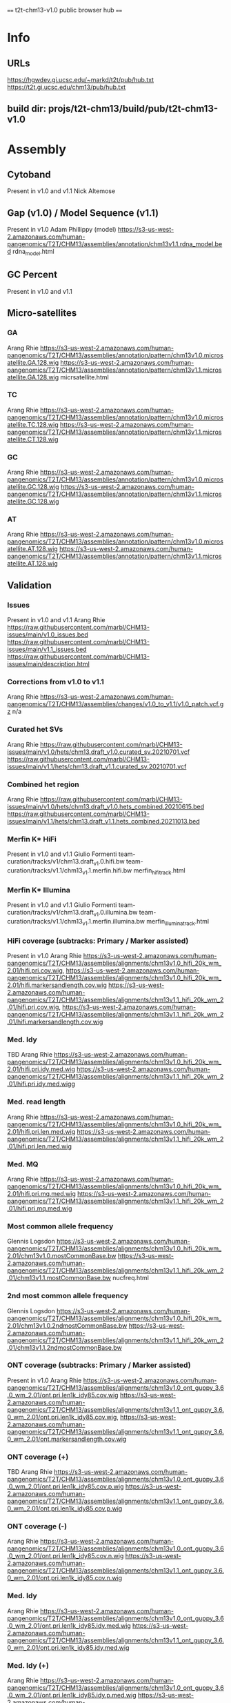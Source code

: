 #+STARTUP: nologdone
#+SEQ_TODO: TODO ACTIVE | DONE

==== t2t-chm13-v1.0 public browser hub ====
* Info
** URLs
https://hgwdev.gi.ucsc.edu/~markd/t2t/pub/hub.txt
https://t2t.gi.ucsc.edu/chm13/pub/hub.txt
** build dir: projs/t2t-chm13/build/pub/t2t-chm13-v1.0
* Assembly
** Cytoband
Present in v1.0 and v1.1
Nick Altemose

** Gap (v1.0) / Model Sequence (v1.1)
Present in v1.0
Adam Phillippy (model)
https://s3-us-west-2.amazonaws.com/human-pangenomics/T2T/CHM13/assemblies/annotation/chm13v1.1.rdna_model.bed
rdna_model.html
** GC Percent
Present in v1.0 and v1.1

** Micro-satellites
*** GA
Arang Rhie
https://s3-us-west-2.amazonaws.com/human-pangenomics/T2T/CHM13/assemblies/annotation/pattern/chm13v1.0.microsatellite.GA.128.wig
https://s3-us-west-2.amazonaws.com/human-pangenomics/T2T/CHM13/assemblies/annotation/pattern/chm13v1.1.microsatellite.GA.128.wig
micrsatellite.html
*** TC
Arang Rhie
https://s3-us-west-2.amazonaws.com/human-pangenomics/T2T/CHM13/assemblies/annotation/pattern/chm13v1.0.microsatellite.TC.128.wig
https://s3-us-west-2.amazonaws.com/human-pangenomics/T2T/CHM13/assemblies/annotation/pattern/chm13v1.1.microsatellite.CT.128.wig
*** GC
Arang Rhie
https://s3-us-west-2.amazonaws.com/human-pangenomics/T2T/CHM13/assemblies/annotation/pattern/chm13v1.0.microsatellite.GC.128.wig
https://s3-us-west-2.amazonaws.com/human-pangenomics/T2T/CHM13/assemblies/annotation/pattern/chm13v1.1.microsatellite.GC.128.wig
*** AT
Arang Rhie
https://s3-us-west-2.amazonaws.com/human-pangenomics/T2T/CHM13/assemblies/annotation/pattern/chm13v1.0.microsatellite.AT.128.wig
https://s3-us-west-2.amazonaws.com/human-pangenomics/T2T/CHM13/assemblies/annotation/pattern/chm13v1.1.microsatellite.AT.128.wig

** Validation
*** Issues
Present in v1.0 and v1.1
Arang Rhie
https://raw.githubusercontent.com/marbl/CHM13-issues/main/v1.0_issues.bed
https://raw.githubusercontent.com/marbl/CHM13-issues/main/v1.1_issues.bed
https://raw.githubusercontent.com/marbl/CHM13-issues/main/description.html
*** Corrections from v1.0 to v1.1
Arang Rhie
https://s3-us-west-2.amazonaws.com/human-pangenomics/T2T/CHM13/assemblies/changes/v1.0_to_v1.1/v1.0_patch.vcf.gz
n/a

*** Curated het SVs
Arang Rhie
https://raw.githubusercontent.com/marbl/CHM13-issues/main/v1.0/hets/chm13.draft_v1.0.curated_sv.20210701.vcf
https://raw.githubusercontent.com/marbl/CHM13-issues/main/v1.1/hets/chm13.draft_v1.1.curated_sv.20210701.vcf

*** Combined het region
Arang Rhie
https://raw.githubusercontent.com/marbl/CHM13-issues/main/v1.0/hets/chm13.draft_v1.0.hets_combined.20210615.bed
https://raw.githubusercontent.com/marbl/CHM13-issues/main/v1.1/hets/chm13.draft_v1.1.hets_combined.20211013.bed

*** Merfin K* HiFi
Present in v1.0 and v1.1
Giulio Formenti
team-curation/tracks/v1/chm13.draft_v1.0.hifi.bw
team-curation/tracks/v1.1/chm13_v1.1.merfin.hifi.bw
merfin_hifi_track.html
*** Merfin K* Illumina
Present in v1.0 and v1.1
Giulio Formenti
team-curation/tracks/v1/chm13.draft_v1.0.illumina.bw
team-curation/tracks/v1.1/chm13_v1.1.merfin.illumina.bw
merfin_illumina_track.html
*** HiFi coverage (subtracks: Primary / Marker assisted)
Present in v1.0
Arang Rhie
https://s3-us-west-2.amazonaws.com/human-pangenomics/T2T/CHM13/assemblies/alignments/chm13v1.0_hifi_20k_wm_2.01/hifi.pri.cov.wig, https://s3-us-west-2.amazonaws.com/human-pangenomics/T2T/CHM13/assemblies/alignments/chm13v1.0_hifi_20k_wm_2.01/hifi.markersandlength.cov.wig
https://s3-us-west-2.amazonaws.com/human-pangenomics/T2T/CHM13/assemblies/alignments/chm13v1.1_hifi_20k_wm_2.01/hifi.pri.cov.wig, https://s3-us-west-2.amazonaws.com/human-pangenomics/T2T/CHM13/assemblies/alignments/chm13v1.1_hifi_20k_wm_2.01/hifi.markersandlength.cov.wig

*** Med. Idy
TBD
Arang Rhie
https://s3-us-west-2.amazonaws.com/human-pangenomics/T2T/CHM13/assemblies/alignments/chm13v1.0_hifi_20k_wm_2.01/hifi.pri.idy.med.wig
https://s3-us-west-2.amazonaws.com/human-pangenomics/T2T/CHM13/assemblies/alignments/chm13v1.1_hifi_20k_wm_2.01/hifi.pri.idy.med.wigg

*** Med. read length
Arang Rhie
https://s3-us-west-2.amazonaws.com/human-pangenomics/T2T/CHM13/assemblies/alignments/chm13v1.0_hifi_20k_wm_2.01/hifi.pri.len.med.wig
https://s3-us-west-2.amazonaws.com/human-pangenomics/T2T/CHM13/assemblies/alignments/chm13v1.1_hifi_20k_wm_2.01/hifi.pri.len.med.wig

*** Med. MQ
Arang Rhie
https://s3-us-west-2.amazonaws.com/human-pangenomics/T2T/CHM13/assemblies/alignments/chm13v1.0_hifi_20k_wm_2.01/hifi.pri.mq.med.wig
https://s3-us-west-2.amazonaws.com/human-pangenomics/T2T/CHM13/assemblies/alignments/chm13v1.1_hifi_20k_wm_2.01/hifi.pri.mq.med.wig

*** Most common allele frequency
Glennis Logsdon
https://s3-us-west-2.amazonaws.com/human-pangenomics/T2T/CHM13/assemblies/alignments/chm13v1.0_hifi_20k_wm_2.01/chm13v1.0.mostCommonBase.bw
https://s3-us-west-2.amazonaws.com/human-pangenomics/T2T/CHM13/assemblies/alignments/chm13v1.1_hifi_20k_wm_2.01/chm13v1.1.mostCommonBase.bw
nucfreq.html
*** 2nd most common allele frequency
Glennis Logsdon
https://s3-us-west-2.amazonaws.com/human-pangenomics/T2T/CHM13/assemblies/alignments/chm13v1.0_hifi_20k_wm_2.01/chm13v1.0.2ndmostCommonBase.bw
https://s3-us-west-2.amazonaws.com/human-pangenomics/T2T/CHM13/assemblies/alignments/chm13v1.1_hifi_20k_wm_2.01/chm13v1.1.2ndmostCommonBase.bw

*** ONT coverage  (subtracks: Primary / Marker assisted)
Present in v1.0
Arang Rhie
https://s3-us-west-2.amazonaws.com/human-pangenomics/T2T/CHM13/assemblies/alignments/chm13v1.0_ont_guppy_3.6.0_wm_2.01/ont.pri.len1k_idy85.cov.wig
https://s3-us-west-2.amazonaws.com/human-pangenomics/T2T/CHM13/assemblies/alignments/chm13v1.1_ont_guppy_3.6.0_wm_2.01/ont.pri.len1k_idy85.cov.wig, https://s3-us-west-2.amazonaws.com/human-pangenomics/T2T/CHM13/assemblies/alignments/chm13v1.1_ont_guppy_3.6.0_wm_2.01/ont.markersandlength.cov.wig

*** ONT coverage (+)
TBD
Arang Rhie
https://s3-us-west-2.amazonaws.com/human-pangenomics/T2T/CHM13/assemblies/alignments/chm13v1.0_ont_guppy_3.6.0_wm_2.01/ont.pri.len1k_idy85.cov.p.wig
https://s3-us-west-2.amazonaws.com/human-pangenomics/T2T/CHM13/assemblies/alignments/chm13v1.1_ont_guppy_3.6.0_wm_2.01/ont.pri.len1k_idy85.cov.p.wig

*** ONT coverage (-)
Arang Rhie
https://s3-us-west-2.amazonaws.com/human-pangenomics/T2T/CHM13/assemblies/alignments/chm13v1.0_ont_guppy_3.6.0_wm_2.01/ont.pri.len1k_idy85.cov.n.wig
https://s3-us-west-2.amazonaws.com/human-pangenomics/T2T/CHM13/assemblies/alignments/chm13v1.1_ont_guppy_3.6.0_wm_2.01/ont.pri.len1k_idy85.cov.n.wig

*** Med. Idy
Arang Rhie
https://s3-us-west-2.amazonaws.com/human-pangenomics/T2T/CHM13/assemblies/alignments/chm13v1.0_ont_guppy_3.6.0_wm_2.01/ont.pri.len1k_idy85.idy.med.wig
https://s3-us-west-2.amazonaws.com/human-pangenomics/T2T/CHM13/assemblies/alignments/chm13v1.1_ont_guppy_3.6.0_wm_2.01/ont.pri.len1k_idy85.idy.med.wig

*** Med. Idy (+)
Arang Rhie
https://s3-us-west-2.amazonaws.com/human-pangenomics/T2T/CHM13/assemblies/alignments/chm13v1.0_ont_guppy_3.6.0_wm_2.01/ont.pri.len1k_idy85.idy.p.med.wig
https://s3-us-west-2.amazonaws.com/human-pangenomics/T2T/CHM13/assemblies/alignments/chm13v1.1_ont_guppy_3.6.0_wm_2.01/ont.pri.len1k_idy85.idy.p.med.wig

*** Med. Idy (-)
Arang Rhie
https://s3-us-west-2.amazonaws.com/human-pangenomics/T2T/CHM13/assemblies/alignments/chm13v1.0_ont_guppy_3.6.0_wm_2.01/ont.pri.len1k_idy85.idy.n.med.wig
https://s3-us-west-2.amazonaws.com/human-pangenomics/T2T/CHM13/assemblies/alignments/chm13v1.1_ont_guppy_3.6.0_wm_2.01/ont.pri.len1k_idy85.idy.n.med.wig

*** Med. read length
Arang Rhie
https://s3-us-west-2.amazonaws.com/human-pangenomics/T2T/CHM13/assemblies/alignments/chm13v1.0_ont_guppy_3.6.0_wm_2.01/ont.pri.len1k_idy85.len.med.wig
https://s3-us-west-2.amazonaws.com/human-pangenomics/T2T/CHM13/assemblies/alignments/chm13v1.1_ont_guppy_3.6.0_wm_2.01/ont.pri.len1k_idy85.len.med.wig

*** Med. read length (+)
Arang Rhie
https://s3-us-west-2.amazonaws.com/human-pangenomics/T2T/CHM13/assemblies/alignments/chm13v1.0_ont_guppy_3.6.0_wm_2.01/ont.pri.len1k_idy85.readLen.p.med.wig
https://s3-us-west-2.amazonaws.com/human-pangenomics/T2T/CHM13/assemblies/alignments/chm13v1.1_ont_guppy_3.6.0_wm_2.01/ont.pri.len1k_idy85.readLen.p.med.wig

*** Med. read length (-)
Arang Rhie
https://s3-us-west-2.amazonaws.com/human-pangenomics/T2T/CHM13/assemblies/alignments/chm13v1.0_ont_guppy_3.6.0_wm_2.01/ont.pri.len1k_idy85.readLen.n.med.wig
https://s3-us-west-2.amazonaws.com/human-pangenomics/T2T/CHM13/assemblies/alignments/chm13v1.1_ont_guppy_3.6.0_wm_2.01/ont.pri.len1k_idy85.readLen.n.med.wig

*** Med. MQ
Arang Rhie
https://s3-us-west-2.amazonaws.com/human-pangenomics/T2T/CHM13/assemblies/alignments/chm13v1.0_ont_guppy_3.6.0_wm_2.01/ont.pri.len1k_idy85.mq.med.wig
https://s3-us-west-2.amazonaws.com/human-pangenomics/T2T/CHM13/assemblies/alignments/chm13v1.1_ont_guppy_3.6.0_wm_2.01/ont.pri.len1k_idy85.mq.med.wig

*** Med. MQ (+)
Arang Rhie
https://s3-us-west-2.amazonaws.com/human-pangenomics/T2T/CHM13/assemblies/alignments/chm13v1.0_ont_guppy_3.6.0_wm_2.01/ont.pri.len1k_idy85.mq.p.med.wig
https://s3-us-west-2.amazonaws.com/human-pangenomics/T2T/CHM13/assemblies/alignments/chm13v1.1_ont_guppy_3.6.0_wm_2.01/ont.pri.len1k_idy85.mq.p.med.wig

*** Med. MQ (-)
Arang Rhie
https://s3-us-west-2.amazonaws.com/human-pangenomics/T2T/CHM13/assemblies/alignments/chm13v1.0_ont_guppy_3.6.0_wm_2.01/ont.pri.len1k_idy85.mq.n.med.wig
https://s3-us-west-2.amazonaws.com/human-pangenomics/T2T/CHM13/assemblies/alignments/chm13v1.1_ont_guppy_3.6.0_wm_2.01/ont.pri.len1k_idy85.mq.n.med.wig

** Mappability
*** Unique 21-mer density
Present in v1.0, needs update
Ann McCartney
https://s3-us-west-2.amazonaws.com/human-pangenomics/T2T/CHM13/assemblies/alignments/marker/chm13v1.0.single.k21.bw
https://s3-us-west-2.amazonaws.com/human-pangenomics/T2T/CHM13/assemblies/alignments/marker/chm13v1.1.single.k21.bw
unique_21_51_mer.html 
*** Unique 21-mer deserts
TBD
Ann McCartney
https://s3-us-west-2.amazonaws.com/human-pangenomics/T2T/CHM13/assemblies/alignments/marker/chm13v1.0.single.k21.desert.bed.gz
https://s3-us-west-2.amazonaws.com/human-pangenomics/T2T/CHM13/assemblies/alignments/marker/chm13v1.1.single.k21.desert.bed.gz
*** Unique 51-mer density
TBD
Arang Rhie
https://s3-us-west-2.amazonaws.com/human-pangenomics/T2T/CHM13/assemblies/alignments/marker/chm13v1.0.single.k51.bw
https://s3-us-west-2.amazonaws.com/human-pangenomics/T2T/CHM13/assemblies/alignments/marker/chm13v1.1.single.k51.bw
*** Unique 51-mer deserts
TBD
Arang Rhie
https://s3-us-west-2.amazonaws.com/human-pangenomics/T2T/CHM13/assemblies/alignments/marker/chm13v1.0.single.k51.desert.bed.gz
https://s3-us-west-2.amazonaws.com/human-pangenomics/T2T/CHM13/assemblies/alignments/marker/chm13v1.1.single.k31.desert.bed.
*** Unique 100-mer density
TBD
Michael Sauria
team-epigenetics/Kmer_analysis/20201201_chm13_KmerCountMaps/chmv1_100mer.bw
*** Unique 100-mer deserts
TBD
Michael Sauria
team-curation/tracks/v1/chm13v1_unique_100mers_reformatted4overlaps.markerdesert.
*** Min unique k-mer (+)
TBD
Michael Sauria
team-epigenetics/Kmer_analysis/052021_chm13_minUniqKmers/min_unique_kmer/chm13v1_mul.bw
min_unique_kmer.html
*** Min unique k-mer (-)
TBD
Michael Sauria
team-epigenetics/Kmer_analysis/052021_chm13_minUniqKmers/min_unique_kmer/chm13v1_mur.bw

* Repeats
** Centromere and Satellites
*** Centromere / Satellite Annotation
Present in v1.0
Karen Miga
https://s3-us-west-2.amazonaws.com/human-pangenomics/T2T/CHM13/assemblies/annotation/chm13.draft_v1.0.cenAnnotation.bed
https://s3-us-west-2.amazonaws.com/human-pangenomics/T2T/CHM13/assemblies/annotation/chm13.draft_v1.1.cenAnnotation.bed

*** New Satellites
Present in v1.0 and v1.1
Savannah Hoyt

*** ASat HOR
Present in v1.0 and v1.1
Lev Uralsky, Ivan Alexandrov

*** ASat SF
Present in v1.0 and v1.1
Lev Uralsky, Ivan Alexandrov

*** ASat strand
Present in v1.0 and v1.1
Lev Uralsky, Ivan Alexandrov

*** StV10
Present in v1.0
Fedor Ryabov, Lev Uralsky, Ivan Alexandrov

*** Shared ASat HORs
Present in v1.0
Fedor Ryabov, Ivan Alexandrov

** rDNA
TBD
Adam Phillippy
https://s3-us-west-2.amazonaws.com/human-pangenomics/T2T/CHM13/assemblies/annotation/chm13v1.1.rdna_units.bed
rdna_units.html

** Telomere
TBD
Sergey Koren
https://s3-us-west-2.amazonaws.com/human-pangenomics/T2T/CHM13/assemblies/annotation/chm13.draft_v1.0.telomere.bed.gz
https://s3-us-west-2.amazonaws.com/human-pangenomics/T2T/CHM13/assemblies/annotation/chm13.draft_v1.1.telomere.bed.gz
telomere_track.html
** RepeatMasker V2
Present in v1.0 and v1.1
Savannah Hoyt

** Composite Repeats
Present in v1.0 and v1.1
Savannah Hoyt

** Simple Repeats
Present in v1.0 and v1.1
Gary Benson

** SEDEF Segmental Dups
*** SEDEF Segmental Dups
Present in v1.0 and v1.1
Mitchell R. Vollger

*** SEDEF Segmental Dups Low Idy
Present in v1.0 and v1.1
Mitchell R. Vollger

* Genes
** CAT Genes + LiftOff V4
Present in v1.0 and v1.1
Marina Haukness, Alaina Shumate, Mark Diekhans
https://s3-us-west-2.amazonaws.com/human-pangenomics/T2T/CHM13/assemblies/annotation/chm13.draft_v1.1.gene_annotation.v4.gff3.gz
Make sure we have in the description that we used IsoSeq as an evidence
** CAT Evidence V4
transMap V4
Present in v1.0
Marina Haukness, Mark Diekhans

*** CHM13.external_reference V4
Present in v1.0
Marina Haukness, Mark Diekhans

*** Filtered transMap V4
Present in v1.0
Marina Haukness, Mark Diekhans

*** Consensus indels V4
Present in v1.0
Marina Haukness, Mark Diekhans

** GENCODE BLAT
Present in v1.0
Mark Diekhans

** RefSeq BLAT
Present in v1.0
Mark Diekhans

** CRISPR Targets
Present in v1.0
?

** LiftOff Genes
LiftOff Genes V2
Present in v1.0
Alaina Shumate

*** LiftOff Genes V1 (All)
Present in v1.0 and v1.1
Mitchell R. Vollger
not necessary

*** LiftOff Genes V1 (ORFs)
Present in v1.0 and v1.1
Mitchell R. Vollger
not necessary

* Transcription
Salmon expression
Present in v1.0
Colin Shew

** ISOseq
*** IsoSeq BAMs V4 (Subtrack: bam1 bam2)
Present in v1.0; move from CAT Evidence V4
Phillip Dishuk (pdx@uw.edu) Marina Haukness, Mark Diekhans
Please add Phillip Dishuk (pdx@uw.edu) in contact
** PROseq
*** A (Subtrack: k100 / 21-mer marker assisted)
TBD
Savannah Hoyt

*** B (Subtrack: k100 / 21-mer marker assisted)
TBD
Savannah Hoyt

*** AB (Subtrack: k100 / 21-mer marker assisted)
TBD
Savannah Hoyt

*** A (Subtrack: k100 / 21-mer marker assisted +)
TBD
Savannah Hoyt

*** A (Subtrack: k100 / 21-mer marker assisted -)
TBD
Savannah Hoyt

*** B (Subtrack: k100 / 21-mer marker assisted +)
TBD
Savannah Hoyt

*** B (Subtrack: k100 / 21-mer marker assisted -)
TBD
Savannah Hoyt

*** AB (Subtrack: k100 / 21-mer marker assisted +)
TBD
Savannah Hoyt

*** AB (Subtrack: k100 / 21-mer marker assisted -)
TBD
Savannah Hoyt

** RNAseq
*** A (Subtrack: k100 / 21-mer marker assisted)
TBD
Savannah Hoyt

*** B (Subtrack: k100 / 21-mer marker assisted)
TBD
Savannah Hoyt

*** AB (Subtrack: k100 / 21-mer marker assisted)
TBD
Savannah Hoyt

*** A (Subtrack: k100 / 21-mer marker assisted +)
TBD
Savannah Hoyt

*** A (Subtrack: k100 / 21-mer marker assisted -)
TBD
Savannah Hoyt

*** B (Subtrack: k100 / 21-mer marker assisted +)
TBD
Savannah Hoyt

*** B (Subtrack: k100 / 21-mer marker assisted -)
TBD
Savannah Hoyt

*** AB (Subtrack: k100 / 21-mer marker assisted +)
TBD
Savannah Hoyt

*** AB (Subtrack: k100 / 21-mer marker assisted -)
TBD
Savannah Hoyt

* Regulation
Methylation Frequency
Present in v1.0
Ariel Gershman

** CpG Islands
Present in v1.0 and v1.1
Mark Diekhans

** JASPAR TFBS
Present in v1.0
Mark Diekhans, Karen Miga

** ENCODE
ENCODE pileups
Present in v1.0
Michael Sauria

*** ENCODE macs2 peaks
Present in v1.0
Michael Sauria

*** ENCDE macs2 LO peaks
Present in v1.0
Michael Sauria

* GRCh38
** Non-syntenic to CHM13
TBD
Sergey Koren
team-curation/tracks/v1/chm13_v1.0_uncoveredByGRCh38WinnowmapAlignments.bed
team-curation/tracks/v1.1/chm13_v1.1_uncoveredByGRCh38WinnowmapAlignments.bed
chm13_uncovered_byGRCh38.html
** GRCh38 Issues Resolved
TBD
Sergey Koren
team-variants/grch38_issues/hg38.parsedissues.bed
team-curation/tracks/v1.1/chm13_v1.1_lifted_nopatchresolved.issues.bed
chm13_liftedoverGRCh38_issues.html
** Synteny and Liftover
GRCh38 Synteny 25KB
Present in v1.0 and v1.1
Mark Diekhans

*** GRCh38 Synteny 1Mb
Present in v1.0 and v1.1
Mark Diekhans

*** GRCh38 Cactus
Present in v1.0 and v1.1
Mark Diekhans

*** GRCh38 Cactus Alignments
Present in v1.0
Mark Diekhans

*** GRCh38 Cactus Chained
Present in v1.0
Mark Diekhans

*** GRCh38 LASTZ Liftover Chains
Present in v1.0
Mark Diekhans

*** GRCh38 LASTZ All Chains
Present in v1.0
Mark Diekhans

* Variation
HGDP WSSD CN
271 tracks
Present in v1.0
Mitchell R. Vollger

** HGDP WSSD CN Subset
34 tracks
Present in v1.0
Mitchell R. Vollger
team-segdups/WSSD_v1.0/WSSD_subset/wssd_sub/

** T2TDP WSSD CN
20 tracks
Present in v1.0
Mitchell R. Vollger

** 1000G Variants
AF per population
TBD
Nancy Hansen, Samantha Zarate
https://s3-us-west-2.amazonaws.com/human-pangenomics/T2T/CHM13/assemblies/variants/1000_Genomes_Project/1kgp.allvars.recalibrated.snp_indel.pass.withafinfo.vcf.gz
allelefrequencies.html
*** vcf
TBD
Samantha Zarate
https://s3-us-west-2.amazonaws.com/human-pangenomics/index.html?prefix=T2T/CHM13/assemblies/variants/1000_Genomes_Project/by_chr/
1kg_small_variants.html
** HPRC+ SV
TBD
Melanie Kirsche
team-variants/MergedSVCalls/chm13_intersect_hifi.specprec.vcf
svtrackform.html
** dbSNP Variants
Lifted
TBD
Dylan Taylor
team-variants/liftover_analysis/T2T_liftover_vcfs/dbSNP/dbSNP.build_154.CHM13.lifted.vcf.gz
dbSNP_liftover.html
*** Lifted after ref/alt swap
TBD
Dylan Taylor
team-variants/liftover_analysis/T2T_liftover_vcfs/dbSNP/dbSNP.build_154.CHM13.recovered_refaltswap/dbSNP.build_154.CHM13.recovered_refaltswap.vcf.gz
dbSNP_refaltswap.html
** ClinVar
Lifted
TBD
Dylan Taylor
team-variants/liftover_analysis/T2T_liftover_vcfs/ClinVar/clinvar_20210308.noY.CHM13.lifted.vcf.gz
clinvar_liftover.html
*** Lifted after ref/alt swap
TBD
Dylan Taylor
team-variants/liftover_analysis/T2T_liftover_vcfs/ClinVar/clinvar_20210308.noY.CHM13.recovered_refaltswap.vcf.gz
clinvar_refaltswap.html
** GWAS SNPs
Lifted
TBD
Dylan Taylor
team-variants/liftover_analysis/T2T_liftover_vcfs/GWAS_Catalog/gwas_catalog.v1.0.associated_rsids.CHM13.lifted/gwas_catalog.v1.0.associated_rsids.CHM13.lifted.vcf.gz
gwas_catalog_liftover.html
*** Lifted after ref/alt swap
TBD
Dylan Taylor
team-variants/liftover_analysis/T2T_liftover_vcfs/GWAS_Catalog/gwas_catalog.v1.0.associated_rsids.CHM13.lifted/gwas_catalog.v1.0.associated_rsids.CHM13.recovered_refaltswap.vcf.gz
gwas_catalog_refaltswap.html
** Accessibility Mask
Combined
TBD
Rajiv McCoy
team-variants/masks/combined_mask.bed.gz

